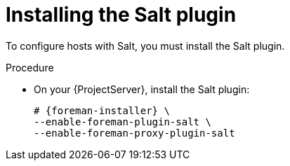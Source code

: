 :_mod-docs-content-type: PROCEDURE

[id="Installing_the_Salt_plugin_{context}"]
= Installing the Salt plugin

To configure hosts with Salt, you must install the Salt plugin.

ifdef::orcharhino[]
[TIP]
====
Select *Salt* as a configuration management system during step five of the xref:sources/installation_and_maintenance/installing_orcharhino_server.adoc#orcharhino_Installer_GUI[main orcharhino installation steps].
Choosing this option installs and configures both the Salt plugin and a Salt Master on your orcharhino.
====
endif::[]

.Procedure
* On your {ProjectServer}, install the Salt plugin:
+
[options="nowrap" subs="attributes"]
----
# {foreman-installer} \
--enable-foreman-plugin-salt \
--enable-foreman-proxy-plugin-salt
----
